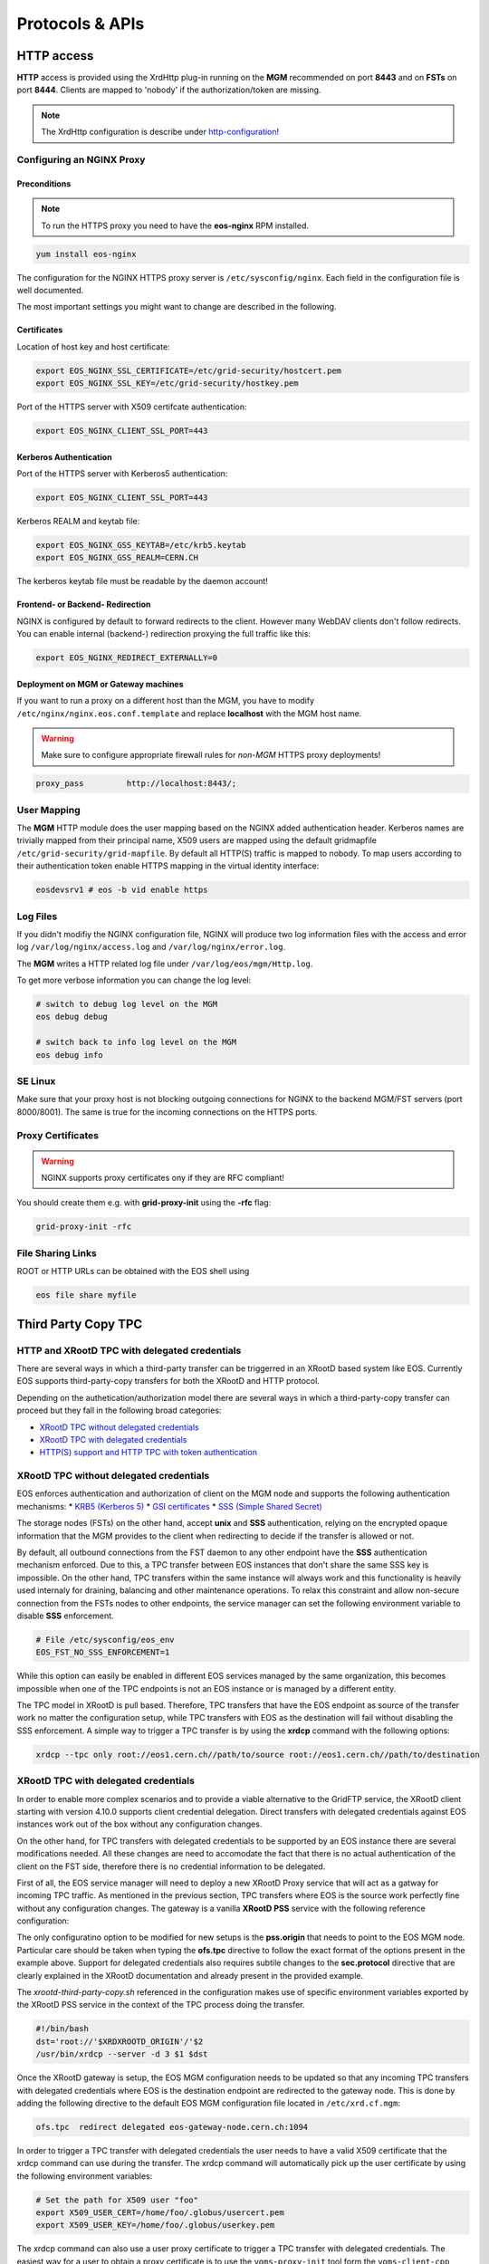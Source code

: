 .. highlight:: rst

.. index::
   single: Protocols


Protocols & APIs
----------------

HTTP access
^^^^^^^^^^^

.. index::
   pair: HTTP; WebDAV

**HTTP** access is provided using the XrdHttp plug-in running on the **MGM** recommended on 
port **8443** and on **FSTs** on port **8444**.
Clients are mapped to 'nobody' if the authorization/token are missing.

.. index::
   pair: HTTP; NGINX
   pair: HTTP; Proxy

.. NOTE:: 
    
   The XrdHttp configuration is describe under http-configuration_!

Configuring an NGINX Proxy
"""""""""""""""""""""""""""

Preconditions
+++++++++++++
.. note::
   To run the HTTPS proxy you need to have the **eos-nginx** RPM installed.

.. code-block:: bash

   yum install eos-nginx

The configuration for the NGINX HTTPS proxy server is ``/etc/sysconfig/nginx``.
Each field in the configuration file is well documented.

The most important settings you might want to change are described in the following.
 

 .. index::
   pair: HTTP; Certificates


.. index::
   pair: NGINX; Certificates

Certificates
++++++++++++
Location of host key and host certificate:

.. code-block:: bash

   export EOS_NGINX_SSL_CERTIFICATE=/etc/grid-security/hostcert.pem
   export EOS_NGINX_SSL_KEY=/etc/grid-security/hostkey.pem

Port of the HTTPS server with X509 certifcate authentication:

.. code-block:: bash
  
   export EOS_NGINX_CLIENT_SSL_PORT=443

.. index::
   pair: NGINX; Kerberos

Kerberos Authentication
+++++++++++++++++++++++
Port of the HTTPS server with Kerberos5 authentication:

.. code-block:: bash
  
   export EOS_NGINX_CLIENT_SSL_PORT=443

Kerberos REALM and keytab file:

.. code-block:: bash
 
   export EOS_NGINX_GSS_KEYTAB=/etc/krb5.keytab
   export EOS_NGINX_GSS_REALM=CERN.CH

The kerberos keytab file must be readable by the daemon account!

.. index::
   pair: NGINX; Frontend-Redirecition
   


Frontend- or Backend- Redirection
+++++++++++++++++++++++++++++++++
NGINX is configured by default to forward redirects to the client.  
However many WebDAV clients don't follow redirects. You can enable
internal (backend-) redirection proxying the full traffic like this:

.. code-block:: bash
  
   export EOS_NGINX_REDIRECT_EXTERNALLY=0

.. index::
   pair: NGINX; Backend-Redirecition

.. index::
   pair: NGINX; Deployment


Deployment on MGM or Gateway machines
+++++++++++++++++++++++++++++++++++++
If you want to run a proxy on a different host than the MGM, you have to modify
``/etc/nginx/nginx.eos.conf.template`` and replace **localhost** with the MGM host
name. 

.. warning::
   Make sure to configure appropriate firewall rules for *non-MGM* HTTPS proxy
   deployments! 

.. code-block:: bash

                  proxy_pass         http://localhost:8443/;

.. index::
   pair: HTTP; User Mapping


User Mapping
"""""""""""""
The **MGM** HTTP module does the user mapping based on the NGINX added authentication header.
Kerberos names are trivially mapped from their principal name, X509 users are mapped using
the default gridmapfile ``/etc/grid-security/grid-mapfile``.
By default all HTTP(S) traffic is mapped to nobody. To map users according to 
their authentication token enable HTTPS mapping in the virtual identity interface:

.. code-block:: bash

   eosdevsrv1 # eos -b vid enable https

.. index::
   pair: HTTP; Log Files

Log Files
"""""""""
If you didn't modifiy the NGINX configuration file, NGINX will produce two log information
files with the access and error log ``/var/log/nginx/access.log`` and ``/var/log/nginx/error.log``.

The **MGM** writes a HTTP related log file under ``/var/log/eos/mgm/Http.log``.

To get more
verbose information you can change the log level:

.. code-block:: bash

   # switch to debug log level on the MGM
   eos debug debug

   # switch back to info log level on the MGM
   eos debug info

.. index::
   pair: HTTP; SE Linux

SE Linux
"""""""""

Make sure that your proxy host is not blocking outgoing connections for NGINX to the backend MGM/FST servers (port 8000/8001). The same is true for the incoming
connections on the HTTPS ports.

Proxy Certificates
""""""""""""""""""

.. warning::
   NGINX supports proxy certificates ony if they are RFC compliant!
   
You should create them e.g. with **grid-proxy-init** using the **-rfc** flag:

.. code-block:: bash

   grid-proxy-init -rfc

.. index::
   pair: HTTP; File Sharing Links
   pair: HTTP; pre-signed URLs

File Sharing Links
""""""""""""""""""

ROOT or HTTP URLs can be obtained with the EOS shell using 

.. code-block:: bash 

   eos file share myfile


.. index::
   pair: HTTP; TPC

.. index::
   single: TPC

Third Party Copy TPC
^^^^^^^^^^^^^^^^^^^^

.. index::
   pair: TPC; Delegated Credentials


HTTP and XRootD TPC with delegated credentials
"""""""""""""""""""""""""""""""""""""""""""""""

There are several ways in which a third-party transfer can be triggerred in an
XRootD based system like EOS. Currently EOS supports third-party-copy transfers
for both the XRootD and HTTP protocol.

Depending on the authetication/authorization model there are several ways in which
a third-party-copy transfer can proceed but they fall in the following broad
categories:

* `XRootD TPC without delegated credentials`_
* `XRootD TPC with delegated credentials`_
* `HTTP(S) support and HTTP TPC with token authentication`_

.. index::
   pair: TPC; Credentials

XRootD TPC without delegated credentials
"""""""""""""""""""""""""""""""""""""""""""""""

EOS enforces authentication and authorization of client on the MGM node and
supports the following authentication mechanisms:
* `KRB5 (Kerberos 5) <https://xrootd.slac.stanford.edu/doc/dev49/sec_config.htm#_Toc517294110>`_
* `GSI certificates <https://xrootd.slac.stanford.edu/doc/dev49/sec_config.htm#_Toc517294098>`_
* `SSS (Simple Shared Secret) <https://xrootd.slac.stanford.edu/doc/dev49/sec_config.htm#_Toc517294117>`_

The storage nodes (FSTs) on the other hand, accept **unix** and **SSS**
authentication, relying on the encrypted opaque information that the MGM
provides to the client when redirecting to decide if the transfer is allowed
or not.

By default, all outbound connections from the FST daemon to any other endpoint
have the **SSS** authentication mechanism enforced. Due to this, a TPC transfer
between EOS instances that don't share the same SSS key is impossible. On the
other hand, TPC transfers within the same instance will always work and this
functionality is heavily used internaly for draining, balancing and other
maintenance operations. To relax this constraint and allow non-secure connection
from the FSTs nodes to other endpoints, the service manager can set the following
environment variable to disable **SSS** enforcement.

.. code-block:: bash

  # File /etc/sysconfig/eos_env
  EOS_FST_NO_SSS_ENFORCEMENT=1

While this option can easily be enabled in different EOS services managed by
the same organization, this becomes impossible when one of the TPC endpoints
is not an EOS instance or is managed by a different entity.

The TPC model in XRootD is pull based. Therefore, TPC transfers that have the
EOS endpoint as source of the transfer work no matter the configuration setup,
while TPC transfers with EOS as the destination will fail without disabling the
SSS enforcement. A simple way to trigger a TPC transfer is by using the **xrdcp**
command with the following options:

.. code-block:: bash

   xrdcp --tpc only root://eos1.cern.ch//path/to/source root://eos1.cern.ch//path/to/destination


.. index::
   pair: TPC; Delegated Credentials

XRootD TPC with delegated credentials
"""""""""""""""""""""""""""""""""""""""""""""""

In order to enable more complex scenarios and to provide a viable alternative
to the GridFTP service, the XRootD client starting with version 4.10.0 supports
client credential delegation. Direct transfers with delegated credentials against
EOS instances work out of the box without any configuration changes.

On the other hand, for TPC transfers with delegated credentials to be supported
by an EOS instance there are several modifications needed. All these changes are
need to accomodate the fact that there is no actual authentication of the client
on the FST side, therefore there is no credential information to be delegated.

First of all, the EOS service manager will need to deploy a new XRootD Proxy
service that will act as a gatway for incoming TPC traffic. As mentioned in the
previous section, TPC transfers where EOS is the source work perfectly fine
without any configuration changes. The gateway is a vanilla **XRootD PSS**
service with the following reference configuration:

.. code-block:: bash
   :linenos:

   ofs.osslib  libXrdPss.so
   ofs.ckslib  * libXrdPss.so
   xrootd.chksum  adler32
   xrootd.seclib  libXrdSec.so
   pss.origin  eos-target-instance.cern.ch:1094
   all.export  /eos/
   all.adminpath  /var/spool/xrootd
   all.pidpath  /var/run/xrootd
   sec.protocol  gsi -dlgpxy:1 -exppxy:=creds -crl:1 -moninfo:1 -cert:/etc/grid-security/daemon/gridftp-cert.pem -key:/etc/grid-security/daemon/gridftp-key.pem -gridmap:/etc/grid-security/grid-mapfile -d:1 -gmapopt:2
   sec.protbind  * gsi
   ofs.tpc  autorm fcreds gsi =X509_USER_PROXY ttl 60 60 xfr 9 pgm /usr/local/bin/xrootd-third-party-copy.sh


The only configuratino option to be modified for new setups is the **pss.origin**
that needs to point to the EOS MGM node. Particular care should be taken when
typing the **ofs.tpc** directive to follow the exact format of the options present
in the example above. Support for delegated credentials also requires subtile
changes to the **sec.protocol** directive that are clearly explained in the
XRootD documentation and already present in the provided example.

.. The :ref:`helper script <xrootd-third-party-copy>` refereced in the configuration

The `xrootd-third-party-copy.sh` referenced in the configuration makes use of specific environment variables exported by the XRootD PSS service
in the context of the TPC process doing the transfer.

.. :caption: Contents of the xrootd-third-party-copy.sh file
.. :name: xrootd-third-party-copy

.. code-block:: bash

   #!/bin/bash
   dst='root://'$XRDXROOTD_ORIGIN'/'$2
   /usr/bin/xrdcp --server -d 3 $1 $dst


Once the XRootD gateway is setup, the EOS MGM configuration needs to be updated
so that any incoming TPC transfers with delegated credentials where EOS is the
destination endpoint are redirected to the gateway node. This is done by adding
the following directive to the default EOS MGM configuration file located in
``/etc/xrd.cf.mgm``:

.. code-block:: bash

   ofs.tpc  redirect delegated eos-gateway-node.cern.ch:1094

In order to trigger a TPC transfer with delegated credentials the user needs to
have a valid X509 certificate that the xrdcp command can use during the transfer.
The xrdcp command will automatically pick up the user certificate by using the
following environment variables:

.. code-block:: bash

   # Set the path for X509 user "foo"
   export X509_USER_CERT=/home/foo/.globus/usercert.pem
   export X509_USER_KEY=/home/foo/.globus/userkey.pem

The xrdcp command can also use a user proxy certificate to trigger a TPC transfer
with delegated credentials. The easiest way for a user to obtain a proxy
certificate is to use the ``voms-proxy-init`` tool form the ``voms-client-cpp``
package.

.. code-block:: bash

   voms-proxy-init
   voms-proxy-info
   subject   : /DC=ch/DC=cern/OU=Organic Units/OU=Users/CN=foo/CN=007/CN=Foo Bar/CN=220482279
   issuer    : /DC=ch/DC=cern/OU=Organic Units/OU=Users/CN=foo/CN=007/CN=Foo Bar
   identity  : /DC=ch/DC=cern/OU=Organic Units/OU=Users/CN=foo/CN=007/CN=Foo Bar
   type      : RFC compliant proxy
   strength  : 512 bits
   path      : /tmp/x509up_u1001
   timeleft  : 11:53:16

To make sure we enforce GSI authentication and trigger the delegation of
credentians we can also set the **XrdSecPROTOCOL** environment variable together
with the following options for the xrdcp command:

.. code-block:: bash

   XrdSecPROTOCOL=gsi,unix xrdcp --tpc delegate only root://eos1.cern.ch//path/to/source root://other.world.com//path/to/destination

The minimum requirements for this setup to work correctly are the following:

  - XRootD PSS gateway >= 4.11.1
  - EOS instance >= 4.6.8
  - User XRootD client triggering the TPC transfer >= 4.11.1


.. index::
   pair: HTTP; Token Authentication

HTTP(S) support and HTTP TPC with token authentication
"""""""""""""""""""""""""""""""""""""""""""""""""""""""

EOS supports HTTP access by making use of the XrdHttp plugin which comes by
default with XRootD. There are several configuration changes that need to be
made both on the MGM side and on the FST side to have this setup working.

.. index::
   pair: HTTP; VOMS


Apart from basic HTTP(S) access with client certificates, EOS also supports
HTTP(S) with token authentication starting with version 4.6.8. There
are several extra packages that need to be installed on the MGM node to
enable this feature:

  - **xrdhttpvoms** package which allows the HTTP module to handle proxy
    certificates from the clients. This can be found in the EPEL repository.
  - **eos-scitokens** and **eos-scitokens-debuginfo** packages to enable
    support for SciTokens in EOS. These packages can be found in the
    `eos-depend repository <http://storage-ci.web.cern.ch/storage-ci/eos/diopside-depend/el-7/x86_64/>`_.
    Starting with EOS 5.0.16 there is no need to install the *eos-scitokens*
    package as EOS can use the default library provided by the XRootD framework,
    namely *libXrdAccSciTokens.so* coming from the *xrootd-server* package.

.. index::
   pair: HTTP; Sci Tokens

The following packages are not mandatory but they provide conveninent tools
for testing the token support against the EOS instance:

  - **x509-scitokens-issuer** and **x509-scitokens-issuer-client** that provide
    tools like **macaroon-init** useful when trying to acquire a macaroons for
    testing purposes. They can be found here: http://koji.chtc.wisc.edu/kojifiles/packages/

Support for HTTP(S) access in EOS is provided through an HTTP external handler
plug-in library which is distributed by default with any EOS version called
**libEosMgmHttp.so**.

Below you can find a reference configuration file that will enable HTTP(S) support
and HTTP TPC with both macaroons and scitokens on the MGM. Each line
contains a description of the functionality provided.

HTTP Configuration
""""""""""""""""""

.. index::
   pair: HTTP; Configuration



.. :caption: Contents of /etc/xrd.cf.mgm file
.. :linenos:

.. _http-configuration: 

.. code-block:: bash

   # Load and enable HTTP(S) access on port 9000 on the current instance
   xrd.protocol XrdHttp:9000 /usr/lib64/libXrdHttp.so
   # Directory containing CA certificates to be used by the server
   http.cadir /etc/grid-security/certificates/
   # File containing the x509 server certificate
   http.cert /etc/grid-security/daemon/hostcert.pem
   # File containing the x509 server private key
   http.key /etc/grid-security/daemon/hostkey.pem
   # Path to the "grid map file" to be used for mapping users to specific identities
   http.gridmap /etc/grid-security/grid-mapfile
   # Load security extractor plugin able to deal with proxy certificates and VOMS credentials
   http.secxtractor libXrdVoms.so
   # Optionally enable tracing on the HTTP plugin
   http.trace all
   # Load the XrdTpc external handler which deals only with COPY and OPTIONS http
   # verbs and provides the default HTTP TPC functionality
   http.exthandler xrdtpc /usr/lib64/libXrdHttpTPC.so
   # Load the EOS specific HTTP external handler libEosMgmHttp.so and also specify
   # the option is HTTP traffic is to be redirected to HTTP(S)
   http.exthandler EosMgmHttp /usr/lib64/libEosMgmHttp.so eos::mgm::http::redirect-to-https=0
   # The following two external library plugins are used to provide support for
   # token based authentication with Macaroons and SciTokens. Presence of the
   # second library is optional. When the SciTokens library is present and the
   # XrdMacaroons can not deal with the request then this is delegated to the
   # SciTokens library.
   # Note: Until eos-5.0.15 one needs to use the EOS specific SciTokens library
   # mgmofs.macaroonslib /usr/lib64/libXrdMacaroons.so /usr/lib64/libEosAccSciTokens.so
   # Starting with eos-5.0.16 one can use the XRootD provided SciTokens library
   mgmofs.macaroonslib /usr/lib64/libXrdMacaroons.so /usr/lib64/libXrdAccSciTokens.so
   # Base64-encoded secret key used for generating macroons. A simple way to
   # generate such a secret key is to use the following command:
   # openssl rand -base64 -out /etc/eos.macaroon.secret 64
   macaroons.secretkey /etc/eos.macaroon.secret
   # Optionally enable tracing for the XrdMacaroons plugin
   macaroons.trace all
   # Mandatory sitename configuration for the XrdMacaroons library which is also
   # embedded in the macaroons attributes
   all.sitename eosdev

A simple method of generating a valid ``/etc/eos.macaroon.secret`` file is:

.. :caption: Generating an /etc/eos.macaroon.secret file

.. code-block:: bash

   openssl rand -base64 -out /etc/eos.macaroon.secret 64


The **XrdAccSciTokens** library relies on the default **XRootD Authorization**
plugin to be loaded, which in turn checks that the file ``/opt/xrd/etc/Authfile``
file exists. Therefore, one needs to ensure the path exists and that the file is
owned by daemon:daemon user under which the MGM service runs. The service
manager also needs to put in place the basic configuration for SciTokens support
that relies on the ``/etc/xrootd/scitokens.cfg`` file. This file contains
information about the IAM (Identity and Access Management) provider that the
client/MGM service will contact for SciTokens support. A reference ``scitokens.cfg``
file is provided below:

.. :caption: Contents of the /etc/xrootd/scitokens.cfg file

.. code-block:: bash

   [Global]
   audience = https://wlcg.cern.ch/jwt/v1/any

   [Issuer OSG-Connect]
   issuer = https://wlcg.cloud.cnaf.infn.it/
   base_path = /
   map_subject = False
   default_user = dteam001

An important configuration option is the **default_user** field which specifies
the local username (i.e. known to the MGM) that any token issued by the given IAM
is mapped to.

Apart from the **MGM**, all the **FST** configurations also need to be updated in
order to support HTTP(XrdHttp) and HTTP TPC access.

.. :caption: Contents of the /etc/xrd.cf.fst file relevant for HTTP config

.. code-block:: bash

   # Enable the XrdHttp plugin and listen on port 9001 for connections
   xrd.protocol XrdHttp:9001 /usr/lib64/libXrdHttp.so
   # Load the libEosFstHttp external handler
   http.exthandler EosFstHttp /usr/lib64/libEosFstHttp.so none
   # Load the XrdTpc external handler which deals with COPY and OPTIONS http
   # verbs and provides the default HTTP TPC functionality
   http.exthandler xrdtpc /usr/lib64/libXrdHttpTPC-4.so

The port specified int the **xrd.protocol** directive is specific to the XrdHttp
plugin implementation and must be properly configured depending on the
environment variable **EOS_FST_HTTP_PORT**. The XrdHttp target port redirection
is advertised from the FST to the MGM and represents the port location
where MGM will redirect incoming clients requesting HTTP(S) access to the data.

This can easily be done by adding a systemd custom configuration file for the
FST service in ``/usr/lib/systemd/system/eos@fst.service.d/custom.conf``.

.. :caption: Contents of the custom.conf file

.. code-block:: bash

   [Service]
   Environment=EOS_FST_HTTP_PORT=9001

After starting the EOS service, one can check for the actual value of the HTTP
port advertised by the individual FSTs by executing the following command:

.. code-block:: bash

   eos fs status 1 | grep http
   stat.http.port 9001

In order to have the identity embedded in the tokens (macaroon/scitoken) properly
mapped to the local identity used in EOS, one also needs to enable the **https vid**
mapping:

.. :caption: Enable vid https mapping

.. code-block:: bash

   eos vid enable https


Practical examples for HTTP(S) transfers
"""""""""""""""""""""""""""""""""""""""""""""""

This section contains several examples of HTTP transfers done against an EOS
instance configured with support for certificates, token authorization and
with HTTP TPC. To trigger such transfers we'll make use of the **curl** command
which one of the most feature rich and reliable tools for testing HTTP access
and is also used in it's turn by other client tools that enable HTTP transfers
like for example **davix**.


.. index::
   pair: HTTP; X509

HTTP transfers with X509 credentials
"""""""""""""""""""""""""""""""""""""""""""""""

The assumption here is that the client has a valid certificate and decoded private
key available. To trigger a simple upload to EOS one can use the following command:

.. code-block:: bash

   curl -L -v --capath /etc/grid-security/certificates --cert ~/.globus/usercert.pem --cacert ~/.globus/usercert.pem --key ~/.globus/userkey.pem https://e0.cern.ch:9000//eos/dev/replica/file1.dat --upload-file /etc/passwd


   [esindril@esdss000 build_clang_ninja]$ sudo eos fileinfo /eos/dev/replica/file1.dat
   File: '/eos/dev/replica/file1.dat'  Flags: 0644
   Size: 3314
   Modify: Wed Jan 29 14:54:20 2020 Timestamp: 1580306060.468009000
   Change: Wed Jan 29 14:54:20 2020 Timestamp: 1580306060.459330223
   Birth : Wed Jan 29 14:54:20 2020 Timestamp: 1580306060.459330223
   CUid: 58602 CGid: 1028  Fxid: 00015ac5 Fid: 88773    Pid: 11   Pxid: 0000000b
   XStype: adler    XS: 74 d7 7c 3a    ETAGs: "23829820735488:74d77c3a"
   Layout: replica Stripes: 2 Blocksize: 4k LayoutId: 00100112
   #Rep: 2
   ┌───┬─────┬───────────┬──────────┬──────────────┬───────┬────────────┬────────┬──────┬──────┐
   │no.│fs-id│       host│schedgroup│          path│   boot│configstatus│   drain│active│geotag│
   └───┴─────┴───────────┴──────────┴──────────────┴───────┴────────────┴────────┴──────┴──────┘
    0       5  e0.cern.ch  default.0 /home/../fst5  booted            rw nodrain  online  elvin
    1       1  e0.cern.ch  default.0 /home/../fst1  booted            rw nodrain  online  elvin

When doing such a transfer the "grid map file" specified in the configuration of
the MGM node is used to map the client DN to a known local identity.

.. index::
   pair: HTTP; Macaroons

HTTP transfers with Macaroon authentication
"""""""""""""""""""""""""""""""""""""""""""""""

To trigger a HTTP transfer using a Macaroon token, we first need to acquire a
Macaroon from the EOS MGM endpoint using our X509 certificate and then use this
macarron to authenticate/authorize the transfer. The macaroon token will embed
the username from the X509 certificate (or the mapped identity from the
"grid map file)" so that when the token request is issued the client identity
on the server side will be mapped to this username.

.. :caption: Requesting a macaroon using a X509 certificate.

.. code-block:: bash

   # Make sure the following environment variables point to the client
   # certificate and private key
   X509_USER_CERT=/home/esindril/.globus/usercert.pem
   X509_USER_KEY=/home/esindril/.globus/userkey.pem
   # Use the macaroon-init tool to request a macaroon
   macaroon-init https://esdss000.cern.ch:9000//eos/ 60 DOWNLOAD,UPLOAD
   MDAxNGxvY2F0aW9uIGVvc2RldgowMDM0aWRlbnRpZmllciBiYzhiZWRmZC0wNzJjLTRmZWEtYjNiYy0wNDJjZjczZDhiYjMKMDAxNmNpZCBuYW1lOmVzaW5kcmlsCjAwMWZjaWQgYWN0aXZpdHk6UkVBRF9NRVRBREFUQQowMDI4Y2lkIGFjdGl2aXR5OkRPV05MT0FELFVQTE9BRCxNQU5BR0UKMDAxM2NpZCBwYXRoOi9lb3MvCjAwMjRjaWQgYmVmb3JlOjIwMjAtMDEtMjlUMTU6MTM6MzVaCjAwMmZzaWduYXR1cmUguNm15NCbrb62KCIvxxDlSgrwgMZKjGPrO7NwxFQwIycK
   # Export the token as an environment variable for easier use later on
   export MACAROON=MDAxNGxvY2F0aW9uIGVvc2RldgowMDM0aWRlbnRpZmllciBiYzhiZWRmZC0wNzJjLTRmZWEtYjNiYy0wNDJjZjczZDhiYjMKMDAxNmNpZCBuYW1lOmVzaW5kcmlsCjAwMWZjaWQgYWN0aXZpdHk6UkVBRF9NRVRBREFUQQowMDI4Y2lkIGFjdGl2aXR5OkRPV05MT0FELFVQTE9BRCxNQU5BR0UKMDAxM2NpZCBwYXRoOi9lb3MvCjAwMjRjaWQgYmVmb3JlOjIwMjAtMDEtMjlUMTU6MTM6MzVaCjAwMmZzaWduYXR1cmUguNm15NCbrb62KCIvxxDlSgrwgMZKjGPrO7NwxFQwIycK
   # Use the curl command to trigger the transfer (download) and properly
   # populate the header information with the authentication information
   curl -v -L -H "Authorization: Bearer $MACAROON" https://esdss000.cern.ch:9000/eos/dev/replica/file1.dat

For debugging purposes or just simple curiosity the client can inspect the
contents of the macaroon if they have access to the ``/etc/eos.macaroon.secret``
file. This can easily be done by installing the **python2-macaroons** package
from EPEL and launching a python shell as follows:

.. :caption: Python script to decode a Macaroon token

.. code-block:: python

   >>> import macaroons
   >>> secret = open("/etc/eos.macaroon.secret", 'r').read()
   >>> mtoken = "MDAxNGxvY2F0aW9uIGVvc2RldgowMDM0aWRlbnRpZmllciBiYzhiZWRmZC0wNzJjLTRmZWEtYjNiYy0wNDJjZjczZDhiYjMKMDAxNmNpZCBuYW1lOmVzaW5kcmlsCjAwMWZjaWQgYWN0aXZpdHk6UkVBRF9NRVRBREFUQQowMDI4Y2lkIGFjdGl2aXR5OkRPV05MT0FELFVQTE9BRCxNQU5BR0UKMDAxM2NpZCBwYXRoOi9lb3MvCjAwMjRjaWQgYmVmb3JlOjIwMjAtMDEtMjlUMTU6MTM6MzVaCjAwMmZzaWduYXR1cmUguNm15NCbrb62KCIvxxDlSgrwgMZKjGPrO7NwxFQwIycK"
   >>> M = macaroons.deserialize(mtoken)
   >>> print M.inspect()
   location eosdev
   identifier bc8bedfd-072c-4fea-b3bc-042cf73d8bb3
   cid name:esindril
   cid activity:READ_METADATA
   cid activity:DOWNLOAD,UPLOAD,MANAGE
   cid path:/eos/
   cid before:2020-01-29T15:13:35Z
   signature b8d9b5e4d09badbeb628222fc710e54a0af080c64a8c63eb3bb370c454302327


.. index::
   pair: HTTP; SciToken


HTTP transfers with SciToken authentication
"""""""""""""""""""""""""""""""""""""""""""""""

HTTP transfers with SciTokens work in a similar way to Macaroon tokens. In order
to get a SciToken, one needs to be registered with an IAM provider and install
the **oidc-agent** package which provides the client tools to register and request
tokens. An RPM package for CentOS7 is already available from the
`GitHub releases page of the project <https://github.com/indigo-dc/oidc-agent/releases>`_.

To configure the **oidc-agent**, you can follow these steps:

.. code-block:: bash

   # Start the oidc-agent in the background
   eval $(oidc-agent)
   oidc-gen WLCG-<your_username> -w device
   # Put as issuer https://wlcg.cloud.cnaf.infn.it/ and configure the set of
   # scopes as "max". Then connect the agent to the IAM provide which will
   # prompt you for the password you set up earlier.
   oidc-add WLCG-<your_username>
   # Request a token from the IAM and save it as an environment variable for
   # later use
   export SCI_TOKEN=`oidc-token WLCG-<your_username>`
   # Trigger a HTTP download using the SciToken information
   curl -v -L -H "Authorization: Bearer $SCI_TOKEN" https://esdss000.cern.ch:9000/eos/dev/replica/file1.dat


To inspect the contents of a SciToken, one can use the following commands:

.. code-block:: bash

    echo $SCI_TOKEN | cut -d. -f2 | base64 --decode | jq .
    {
      "wlcg.ver": "1.0",
      "sub": "faded49c-e1bc-4208-9634-682b2b8d16e5",
      "aud": "https://wlcg.cern.ch/jwt/v1/any",
      "nbf": 1613993622,
      "scope": "address storage.create:/ phone openid offline_access profile storage.read:/ storage.modify:/ email wlcg wlcg.groups",
      "iss": "https://wlcg.cloud.cnaf.infn.it/",
      "exp": 1613997222,
      "iat": 1613993622,
      "jti": "ea07cad1-f504-4c16-9e22-da5de2876ca7",
      "client_id": "710b4313-5ff7-4992-a59d-d404ea9d4ac5",
      "wlcg.groups": [
                "/wlcg",
                "/wlcg/xfers"
       ]
    }

HTTP TPC PULL transfers with CURL
"""""""""""""""""""""""""""""""""""""""""""""""

The following snippet provides the steps necessary for obtaining the necessary tokens for doing a HTTP TPC PULL transfer.

.. code-block:: bash

   export SRC=https://esdss000.cern.ch//eos/opstest/esindril/file.dat
   export DST=https://esdss000.cern.ch//eos/opstest/esindril/file1.dat
   # Get macaroon for source
   export TSRC=$(curl --silent --cert /tmp/x509up_u$(id -u) --key /tmp/x509up_u$(id -u) --cacert /tmp/x509up_u$(id -u) --capath /etc/grid-security/certificates -X POST -H 'Content-Type: application/macaroon-request' -d '{"caveats": ["activity:DOWNLOAD"], "validity": "PT3000M"}' "$SRC" | jq -r '.macaroon')
   # Get macaroon for destination
   export TDST=$(curl --silent --cert /tmp/x509up_u$(id -u) --key /tmp/x509up_u$(id -u) --cacert /tmp/x509up_u$(id -u) --capath /etc/grid-security/certificates -X POST -H 'Content-Type: application/macaroon-request' -d '{"caveats": ["activity:UPLOAD,DELETE,LIST"], "validity": "PT3000M"}' "$DST" | jq -r '.macaroon')
   # Trigger HTTP TPC PULL
   curl -v --capath /etc/grid-security/certificates -L -X COPY -H 'Secure-Redirection: 1' -H 'X-No-Delegate: 1' -H 'Credentials: none' -H "Authorization: Bearer $TDST" -H "TransferHeaderAuthorization: Bearer $TSRC" -H "TransferHeaderTest: Test" -H "Source: $SRC" "$DST"

The same thing now but for a HTTP TPC PUSH transfer.

.. code-block:: bash

   export SRC=https://esdss000.cern.ch//eos/opstest/esindril/xfile.dat
   export DST=https://esdss000.cern.ch//eos/opstest/esindril/xfile1.dat
   # Get macaroon for source
   export TSRC=$(curl --silent --cert /tmp/x509up_u$(id -u) --key /tmp/x509up_u$(id -u) --cacert /tmp/x509up_u$(id -u) --capath /etc/grid-security/certificates -X POST -H 'Content-Type: application/macaroon-request' -d '{"caveats": ["activity:DOWNLOAD"], "validity": "PT3000M"}' "$SRC" | jq -r '.macaroon')
   # Get macaroon for destination
   export TDST=$(curl --silent --cert /tmp/x509up_u$(id -u) --key /tmp/x509up_u$(id -u) --cacert /tmp/x509up_u$(id -u) --capath /etc/grid-security/certificates -X POST -H 'Content-Type: application/macaroon-request' -d '{"caveats": ["activity:UPLOAD,DELETE,LIST"], "validity": "PT3000M"}' "$DST" | jq -r '.macaroon')
   # Trigger HTTP TPC PUSH
   curl -v --capath /etc/grid-security/certificates -L -X COPY -H 'Secure-Redirection: 1' -H 'X-No-Delegate: 1' -H 'Credentials: none' -H "Authorization: Bearer $TSRC" -H "TransferHeaderAuthorization: Bearer $TDST" -H "Destination: $DST" "$SRC"


.. only:: adminmode

   HTTP TPC transfer triggered by FTS
   """""""""""""""""""""""""""""""""""""""""""""""   